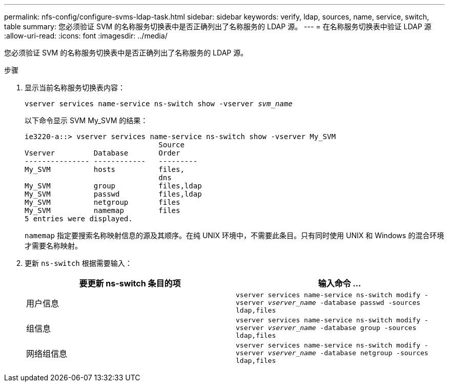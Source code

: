 ---
permalink: nfs-config/configure-svms-ldap-task.html 
sidebar: sidebar 
keywords: verify, ldap, sources, name, service, switch, table 
summary: 您必须验证 SVM 的名称服务切换表中是否正确列出了名称服务的 LDAP 源。 
---
= 在名称服务切换表中验证 LDAP 源
:allow-uri-read: 
:icons: font
:imagesdir: ../media/


[role="lead"]
您必须验证 SVM 的名称服务切换表中是否正确列出了名称服务的 LDAP 源。

.步骤
. 显示当前名称服务切换表内容：
+
`vserver services name-service ns-switch show -vserver _svm_name_`

+
以下命令显示 SVM My_SVM 的结果：

+
[listing]
----
ie3220-a::> vserver services name-service ns-switch show -vserver My_SVM
                               Source
Vserver         Database       Order
--------------- ------------   ---------
My_SVM          hosts          files,
                               dns
My_SVM          group          files,ldap
My_SVM          passwd         files,ldap
My_SVM          netgroup       files
My_SVM          namemap        files
5 entries were displayed.
----
+
`namemap` 指定要搜索名称映射信息的源及其顺序。在纯 UNIX 环境中，不需要此条目。只有同时使用 UNIX 和 Windows 的混合环境才需要名称映射。

. 更新 `ns-switch` 根据需要输入：
+
|===
| 要更新 ns-switch 条目的项 | 输入命令 ... 


 a| 
用户信息
 a| 
`vserver services name-service ns-switch modify -vserver _vserver_name_ -database passwd -sources ldap,files`



 a| 
组信息
 a| 
`vserver services name-service ns-switch modify -vserver _vserver_name_ -database group -sources ldap,files`



 a| 
网络组信息
 a| 
`vserver services name-service ns-switch modify -vserver _vserver_name_ -database netgroup -sources ldap,files`

|===

